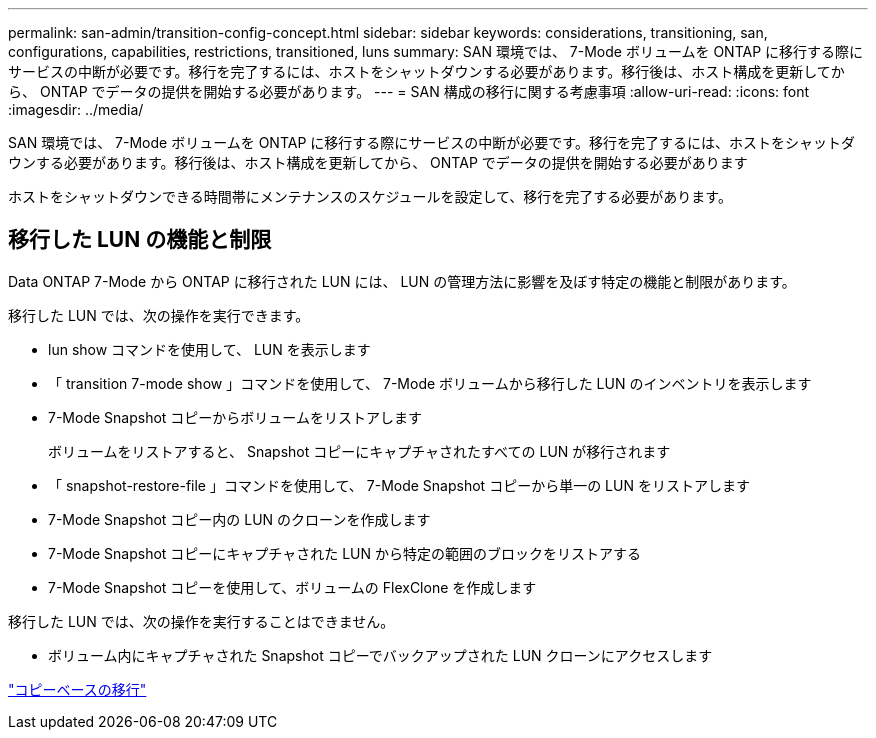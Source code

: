 ---
permalink: san-admin/transition-config-concept.html 
sidebar: sidebar 
keywords: considerations, transitioning, san, configurations, capabilities, restrictions, transitioned, luns 
summary: SAN 環境では、 7-Mode ボリュームを ONTAP に移行する際にサービスの中断が必要です。移行を完了するには、ホストをシャットダウンする必要があります。移行後は、ホスト構成を更新してから、 ONTAP でデータの提供を開始する必要があります。 
---
= SAN 構成の移行に関する考慮事項
:allow-uri-read: 
:icons: font
:imagesdir: ../media/


[role="lead"]
SAN 環境では、 7-Mode ボリュームを ONTAP に移行する際にサービスの中断が必要です。移行を完了するには、ホストをシャットダウンする必要があります。移行後は、ホスト構成を更新してから、 ONTAP でデータの提供を開始する必要があります

ホストをシャットダウンできる時間帯にメンテナンスのスケジュールを設定して、移行を完了する必要があります。



== 移行した LUN の機能と制限

Data ONTAP 7-Mode から ONTAP に移行された LUN には、 LUN の管理方法に影響を及ぼす特定の機能と制限があります。

移行した LUN では、次の操作を実行できます。

* lun show コマンドを使用して、 LUN を表示します
* 「 transition 7-mode show 」コマンドを使用して、 7-Mode ボリュームから移行した LUN のインベントリを表示します
* 7-Mode Snapshot コピーからボリュームをリストアします
+
ボリュームをリストアすると、 Snapshot コピーにキャプチャされたすべての LUN が移行されます

* 「 snapshot-restore-file 」コマンドを使用して、 7-Mode Snapshot コピーから単一の LUN をリストアします
* 7-Mode Snapshot コピー内の LUN のクローンを作成します
* 7-Mode Snapshot コピーにキャプチャされた LUN から特定の範囲のブロックをリストアする
* 7-Mode Snapshot コピーを使用して、ボリュームの FlexClone を作成します


移行した LUN では、次の操作を実行することはできません。

* ボリューム内にキャプチャされた Snapshot コピーでバックアップされた LUN クローンにアクセスします


link:https://docs.netapp.com/us-en/ontap-7mode-transition/copy-based/index.html["コピーベースの移行"]
